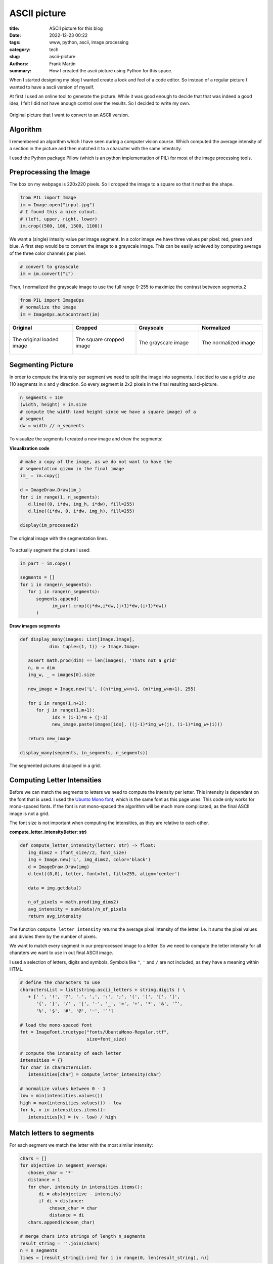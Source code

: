 
ASCII picture
=============

:title: ASCII picture for this blog
:date: 2022-12-23 00:22
:tags: www, python, ascii, image processing
:category: tech
:slug: ascii-picture
:authors: Frank Martin
:summary: How I created the ascii picture using Python for this space.


When I started designing my blog I wanted create a look and feel of a
code editor. So instead of a regular picture I wanted to have a ascii
version of myself.

At first I used an online tool to generate the picture. While it was
good enough to decide that that was indeed a good idea, I felt I did
not have anough control over the results. So I decided to write my own.

.. figure:: {static}/images/me.jpg
   :alt: original picture
   :width: 400px
   :align: center

   Original picture that I want to convert to an ASCII version.

Algorithm
---------
I remembered an algorithm which I have seen during a computer vision
course. Which computed the average intensity of a section in the
picture and then matched it to a character with the same intentsity.

I used the Python package Pillow (which is an python implementation of
PIL) for most of the image processing tools.

Preprocessing the Image
-----------------------
The box on my webpage is 220x220 pixels. So I cropped the image to a
square so that it mathes the shape.

.. code-block:: python

   from PIL import Image
   im = Image.open("input.jpg")
   # I found this a nice cutout.
   # (left, upper, right, lower)
   im.crop((500, 100, 1500, 1100))

We want a (single) intesity value per image segment. In a color image
we have three values per pixel: red, green and blue. A first step would
be to convert the image to a grayscale image. This can be easily
achieved by computing average of the three color channels per pixel.

.. code-block:: python

   # convert to grayscale
   im = im.convert("L")

Then, I normalized the grayscale image to use the full range 0-255 to
maximize the contrast between segments.2

.. code-block:: python

   from PIL import ImageOps
   # normalize the image
   im = ImageOps.autocontrast(im)

.. container:: scrollx

   .. list-table::
      :widths: 25 25 25 25
      :header-rows: 1
      :align: center

      * - Original
        - Cropped
        - Grayscale
        - Normalized
      * - .. figure:: {static}/images/me.jpg
            :alt: original picture
            :width: 180px
            :align: center

            The original loaded image

        - .. figure:: {static}/images/cropped.png
            :alt: cropped picture
            :width: 180px
            :align: center

            The square cropped image

        - .. figure:: {static}/images/grayscale.png
            :alt: grayscale picture
            :width: 180px
            :align: center

            The grayscale image

        - .. figure:: {static}/images/normalized.png
            :alt: normalized picture
            :width: 180px
            :align: center

            The normalized image


Segmenting Picture
------------------
In order to compute the intensity per segment we need to split the
image into segments. I decided to use a grid to use 110 segments in x
and y direction. So every segment is 2x2 pixels in the final resulting
assci-picture.

.. code-block:: python

   n_segments = 110
   (width, height) = im.size
   # compute the width (and height since we have a square image) of a
   # segment
   dw = width // n_segments

To visualize the segments I created a new image and drew the segments:

.. container:: toggle

   .. container:: header

         **Visualization code**

   .. code-block:: python

      # make a copy of the image, as we do not want to have the
      # segmentation gizmo in the final image
      im_ = im.copy()

      d = ImageDraw.Draw(im_)
      for i in range(1, n_segments):
         d.line((0, i*dw, img_h, i*dw), fill=255)
         d.line((i*dw, 0, i*dw, img_h), fill=255)

      display(im_processed2)

.. figure:: {static}/images/segmented-image.png
   :alt: Segmented picture
   :width: 400px
   :align: center

   The original image with the segmentation lines.


To actually segment the picture I used:

.. code-block:: python

   im_part = im.copy()

   segments = []
   for i in range(n_segments):
      for j in range(n_segments):
         segments.append(
               im_part.crop((j*dw,i*dw,(j+1)*dw,(i+1)*dw))
         )

.. container:: toggle

   .. container:: header

         **Draw images segments**

   .. code-block:: python

      def display_many(images: List[Image.Image],
                 dim: tuple=(1, 1)) -> Image.Image:

         assert math.prod(dim) == len(images), 'Thats not a grid'
         n, m = dim
         img_w, _ = images[0].size

         new_image = Image.new('L', ((n)*img_w+n+1, (m)*img_w+m+1), 255)

         for i in range(1,n+1):
            for j in range(1,m+1):
                  idx = (i-1)*m + (j-1)
                  new_image.paste(images[idx], ((j-1)*img_w+(j), (i-1)*img_w+(i)))

         return new_image

      display_many(segments, (n_segments, n_segments))

   .. figure:: {filename}/images/segmented-image2.png
      :alt: Segmented picture
      :width: 400px
      :align: center

      The segmented pictures displayed in a grid.



Computing Letter Intensities
----------------------------
Before we can match the segments to letters we need to compute the
intensity per letter. This intensity is dependant on the font that is
used. I used the `Ubunto Mono font <https://fonts.google.com/specimen/Ubuntu+Mono>`_,
which is the same font as this page uses. This code only works for
mono-spaced fonts. If the font is not mono-spaced the algorithm will
be much more complicated, as the final ASCII image is not a grid.

The font size is not important when computing the intensities, as they
are relative to each other.

.. container:: toggle

   .. container:: header

         **compute_letter_intensity(letter: str)**

   .. code-block:: python

      def compute_letter_intensity(letter: str) -> float:
         img_dims2 = (font_size//2, font_size)
         img = Image.new('L', img_dims2, color='black')
         d = ImageDraw.Draw(img)
         d.text((0,0), letter, font=fnt, fill=255, align='center')

         data = img.getdata()

         n_of_pixels = math.prod(img_dims2)
         avg_intensity = sum(data)/n_of_pixels
         return avg_intensity

The function ``compute_letter_intensity`` returns the average pixel
intensity of the letter. I.e. it sums the pixel values and divides
them by the number of pixels.

We want to match every segment in our preprocessed image to a letter.
So we need to compute the letter intensity for all charaters we want to
use in out final ASCII image.


I used a selection of letters, digits and symbols. Symbols like ``"``,
``'`` and ``/`` are not included, as they have a meaning within HTML.

.. code-block:: python

   # define the characters to use
   charactersList = list(string.ascii_letters + string.digits ) \
      + [' ', '!', '?', '.', ',', ':', ';', '(', ')', '[', ']',
         '{', '}', '/' , '|', '-', '_', '=', '+', '*', '&', '^',
         '%', '$', '#', '@', '~', '`']

   # load the mono-spaced font
   fnt = ImageFont.truetype("fonts/UbuntuMono-Regular.ttf",
                            size=font_size)

   # compute the intensity of each letter
   intensities = {}
   for char in charactersList:
      intensities[char] = compute_letter_intensity(char)

   # normalize values between 0 - 1
   low = min(intensities.values())
   high = max(intensities.values()) - low
   for k, v in intensities.items():
      intensities[k] = (v - low) / high


Match letters to segments
-------------------------
For each segment we match the letter with the most similar intensity:

.. code-block:: python

   chars = []
   for objective in segment_average:
      chosen_char = '*'
      distance = 1
      for char, intensity in intensities.items():
          di = abs(objective - intensity)
          if di < distance:
              chosen_char = char
              distance = di
      chars.append(chosen_char)

   # merge chars into strings of length n_segments
   result_string = ''.join(chars)
   n = n_segments
   lines = [result_string[i:i+n] for i in range(0, len(result_string), n)]

Making our final result:

.. raw:: html

   <div class="identity align-center">
   <pre class="picture gray">
   rrrrr++r++++++*****==============??????????????????||||?||||||||||||||||||||||||||||||||||||||||||||||||||||||
   rrrrr+++++++++*********==========??????????????????|?|||||||||||||||||||||||||||||||||||||||||||||||||||||||||
   rrrrrrr++++++++*****===========????????????????????????|||||||||||||||||||||||||||||||||||||||||||||||||||||||
   rrrrrr++++++++**+***=*=====?====??????????????????==*??|||||||||||||||||||||||||||||||||||||||||||||||||||||||
   rrrrr+++++++++**+*==========??=????????????????+++=*+rr=||||||||||||||||||||||||||||||||||||||||||||||||||||||
   rrrrrr++++++++*****=========????????????=*+++^:!:::::!!!r?|????|||||||||||||||||||||||||||||||||||||||||||||||
   rrrr++++++++++***=*========????????????==+r;:,,..,~~~~:!!!r^^*?|||||||||||||||||||||||||||||||||||||||||||||||
   rrr+r++++*++++***=*=======?=???????????=r!,....,.,_,~,,~_!!:::*|||||||||||||||||ii||||||||i|||||||||||||||||||
   r+r++++++*+********=====?===??????????=!,.-````----...,~~~::~,!=?||||||||||i||i||i||||||i||||||i||||||||||||||
   r+++++++++**+**=*=*======????????????+!.``````````-..,,::_:::,:+=*||||||ii|||||||iiii||iii||||i|||||||||||||||
   r++++++++*****=*=*=======??????????*^:.`````````-......,,~:!!!:~!:=??|||iiiiiii|i|iiiii|i|iii|iiii||i|||||i|||
   r+++r++++*+***=*=========?????????=!.`````````````-.,,,,~:!::^!:::r?|?||iiiiiiii||iiiiiiiiiiiiiiiiii|i|i||||||
   ++++++++******==========?????????*~-``````````````-..,,:::~,~!r^:,,!++^=iiiiiiiiiiiiiiiiiiiiiiiiiiiiiiiiiii|||
   ++++++++******======????=???????+,````````````````-.,...,,::~,:::!,._:::|||iiiiiiiiiiiiiiiiiiiiiiiii|iiii|i|||
   r++++++******=======?=?=???????r,```````-````--....,.,,~,.,::_:!!,:~._,,r|||iiiiiiiiiiiiiiiiiiiiiiiiiiiiiiiiii
   +++++++***=*=*========???????=+,````````````---`-.,,,,,,,:~~,,,,:*_~:,::_||||iiiiiiiiiiiiiiiiiiiiiiiiiiiiiiiii
   ++++*+****==*=======????????*+:-``````````....```-.,,~:::_::::::,_^:,:,~:!?i|iiiiiiiiiiiiiiiiiiiiiiiiiiiiiiii|
   +++++*****==*=====?????????==^.``````````..-`````-.,~!+=??|||i??*!,!~,,.,,+i|iiiiiiiiiiiiiiiiiiiiiiiiiiiiiiiii
   ++++*****=*=======????????=?*,`````````-.,``````..,:!=|/7i/Tzzxxz(r~:,-.,.:riiiiiLiiiiLiiLiiiiiiiiiiiiiiiiiiii
   +++******========??????????=~```````` `...````...,~!*|ivliiTxlxsfjn?~:..,._?|iiiiiiiiiLiLLLLiiiiiiL/Liiiiiiiii
   +****=*=======?=??????????=,```  ``` `.--,``-..,,,:;=i/77/|)tYIjySwS|:_..,::=|iiLiL/LLLL//LLLLLLiL//LiiLLiiiii
   ++****=*===?=?????????????:```   ``  -.-.~-..,,,,:!+|)7lx)/zJ{y5emhhSl!,...,!?iii///L/L///L/L/LLLL//LLL/LLiLii
   ******======?????????????r-``       `..-~...,,:::!^?i(c(viTJ{j54khhkmaJ:,..,,!*|ii/)/)L//L////////////L/i/iLii
   *******=======??????????*.``        `-`.,..,~_:!:^=|)v)/vxtfjoSeEAAEEEmc,...,.:+iiL))/)/)L///L//)///)//////iLL
   ****=*======?????????|?=!``         `-`...,,~::!^+?|c7vTzzIj3ZmhUU6UUU64*.--.,,!|///())(////)///)()))/)/)/////
   *****========??????????r:`         ````..,,,::!^+=|iv7v1Juy4mEAAqKKKpKKE5_---...r|/ccccc)())c()))c)))))())))//
   *=*=======??????????|??+,`         ```-..,,~::!r?|i)vTzIuySmEU69KKdbdddKA|.-.....+icccc))c((vcc)cvvcc/ccc(/(/(
   ***======??????????||??r-``        ```..,,,~:!!r?|iLTxFuj5VkE66qKKdODOOdUj:.-..-.~?vcv7c(cvv7vvv7vvvc)(cccc)/(
   =*======?????????|||||?~`         ```-..,,,~:!!r=|/lxtfjy5whhE6qKdODMMROdm?,`..-.,:)vvvvv77777TTv77vvvvvvccccc
   *=======?????????|||||=.         ```-..,,,,~:!;r*|ilzt[y5SeemXAqdHRRWgWRHEl:.-..-~,!7777777TTTTTT7TTTvv7vcvvvv
   =======????????|?|||||!`        ``-..,,,,,,~!!!^*|/lxJ[jyyyy5kUKdRMMg08MDh1^,-..-.:~vTlvl77TlllTT7TTTvTT7vv77v
   ======?????????||||||?:`        `..,,,,,,,,~!!^^+|cxx1n[{ssj5hUdDRM0NN00MAJ?^..,.-,!LlllTllllllllTlTlTT77TTTTT
   ====????????|||||||||!,        `-.,,,,,,,,,~:!r+*|cxxzIsxt{5kUdDDMgN&&&NgKs|r,-,...!|TlllxxlxxxlxlllllTllTTlTT
   =====????????|||||||?,`   ``  ``..,,,,,,,,,,:;+=?7xzxzx11C5mUdDMRM0&&&&&ND5=r!-....++Tlxllxxxxxxxllllxxlllllll
   ===?????????|?||||||*:````    ``.,,,,,,,,,,~:^+?izJYtzl1I5kUKOg000&&&&&&&86i:!.-...r+7xzxxxxxxxxlxxxxxxlllllll
   =?=????????|||||||||+;``` `   ``.,,,,,,,,,,,:^+=c1{{[11tok6dHRN#####NN0&NNOt:~,....;?Lxxxzzxxzxxxxxxxxxxxlxllx
   =???????????||||||||r!`-` `   ``.,,,,,,,,,,,:^r=)1jjysJ{wUdOH0&###&0g0ggNN8k:.,...,!|cxxzzzzxzzzzxxxxxzxxlxxxl
   ???????????|||||||||=!`-``    ``.,,,,,,,,,,,:^r=i1jS5js[mEKddMMM8RRdAhK80&gd^.,.,.,!|7xzzzzzzzzzzxxxxxxxxzxxxx
   ?????????|||||||||||?!`-```   `-.,,,,....,,,:!r?i1[Z5y{s2kkZmEj7i|i11x15dN0D=-.-...!ixzzzzzzzzzzzzzxzxzzzzzzxx
   ????????|||||||||||||;.```    `...,,..-----.~!^r|)t5jyytj5ySyjirr;r;r|itnURD=``..,,;Tzzzz11zzzzzzzzzzxzxzzzzxz
   ?????????||||||||||||=~````   `....-````````-.,:r?LnC[ys[Syntx?:!ri[S4jzLiKR|-`,.~,?lzzz1111zz11zzzzzzzzzzzzzz
   ???????|||||||||||||||^-```   `....`````---`---,~;=|xCSSyjj5[r?tY11yKDMOdkzG1`-,.:!?xzz1111111111zzzzzzzzzzzzz
   ??????|?|||||||||||||||,```   `...-``..~:_~,,,,.-,:!r1mmjmh{rYi^^=cnjPKOOdh{1`.:.!:|xzzz11111111111zzzzzzzzzzz
   ???????|||||||||||||iii!```   `..---.....,:_,..,.-...~:::+Sr1+~:!!!*it5mU9Gm*,^:,;,izz111111111t11z1zzzzzzzzzz
   ????????||||||||||||iii!```   `..-....--.,,::,-...``.r[1AK!|r~!!_,,!+*^|JjSm*~+r,:,?x111t11111t111zzzzzzzzzzzz
   ????????||||||||||||iii;```   `-.....---````.,.-..,,,?kkmD|Y!r^!:,.I=mc?kdRW{:!^,,.+z11111t11111111z1zzzzzzzzz
   ??????|||||||||||||||iir```   ``.,,..--.-``.,.`-...,,=ZKkH7ux|:!:!_^YE4IER&Nj=|:,.-!zz1111t11z1111111zzz1xzzzz
   ??????|||||||||||||iiii*````  `.,,,..`-.-.```.`-..-.,?odKXTuv^!+?=?IEmEAdMNNyJ*!,-`:x111t11t11111111zzzz1zzzzz
   ????||?||||||||||||iiii?.```  `..,,,.--...--..`-..`-~?jOW5v!|^!^*|{e6AdORW&Njk;,.``,x11111111t111111z1zzzzz1zz
   ?????|||||||||||||iiiii|~``` ``..~,,.........-`--.`.:?SONEj^J|rr?z[kU6ORM0NNjd!,-``,/z1111tt1t1111111z1zzzzzzz
   ?????|?|||||||||||iiiiii!``````,.,,,,.......-``--.`.~?5Kg05TXj1vcJjemqR0ggNph%^.``-.i11111tt111t11111111zzzzz1
   ????|||||||||||||||iiiii?.`````,,,,,.......-------`.,=2qRNR{Y6SySmEp6R&NNgNjgR=,`-,,v111t111t1111111z1111zzzzz
   ??????|?||||||||||||iiii|~````-,,.,,.,.....----..`..,r5KD0NAlP9EEA6K6DNgggAP0%L..,!!zzz11t111111tt11z1zz111z11
   ??????|?||||||||||i|iiiii;````-,,.,,,,,..........-..,^yKHRNgjiAKqUq9kdRMMEyN0Dx-,;**z1111111t11111t1z1zz1zzzzz
   ?????|?||||||||||||iiiiii?.````,,,.,,,,,........-...,^[UdR8&Hti5qAhE4qOdnk&NNRl,+{itz11t111t1t1t1111111zzzzzzz
   ??????||||||||||||i|iiiii|,-```,,,,.,,,........`...,,;FEKORg0KCi|)xxv1s28&&&N%z=1kj5z1t1tt11tt1ttt11111z11zzzz
   ?????|?||||||||||iiiiiiiii~.```,,,,,........---....,,^zEKHHR08HEwS4X6b%M0NNN0D4ElSdPt111tttt1ttt1t111111z1zzzz
   ????|?|||||||||||iiiiiiiii_.```,,,,,,,....--.......,,rzEdOHHR%bKKKKddDM0N&#&NOdHvGgKt11ttttt1ttttttt1111zz1zzz
   ????|?||||||||||i|iiiiiiii,.``..,,,,,,,,,..........,~=zkMOROHdqUKKddHM0##&&&NDDK)K0d11ttttt1ttttttt1t1111111zz
   ???|?||||||||||i||iiiiiiii,.`-,.,,,,,,,,.,,........,~?tmdddRH$hXEUdHRg&##&N&0DMG9gMdtttttttttttt1tttt1111z11zz
   ??|??||||||||||||iiiiiiiii~,.`,,,,,,,,,,,,,.....-...,?sZA^*$O6hkXUbDMNN##&&Ng%WKRNMUttttttttttttttttt111t111zz
   ??|??||||||||||||iiiiiiiiL:.,..,,,,,,,,,,,,.....-.- `!13t.,3OhEUAUdDMNN##&&NgDD#B#getttttJttttJtttttt1z1t1111z
   ??||||||||||||||iiiiiiiiii^,,,.,,,,,,,,,,,,.....-.-``,?3El?5pmAdbKd%RgN&&NNNRRg#B&MCtttttJtJtttttttttt1ttt111z
   ??|||||||||||||iiiiiiiiLLi|,,,,,,,,,,,,,,,,......--`..;xliJm4mqDRDO%RM0NNNN0MDNB#NXJttttJttJJJtJttttttttttt11z
   ?|?|?||||||||i||iiiiiiLiLLi!,,,,,,,,,,,,,........-`-,:!::!|iJ36ORMRRRgNNNNNNWORNgEJttttttJttttJJJttttt11ttt1zz
   ???|?|||||||||||iiiiiiiiL/L|_,,,,,,,,,,,,.......-``-.,...:+?i146dRMMW00N000N8DyyntJttttttJJtJJttJttttttt11tt1z
   ???|||||||||||iiiiiiiiiiLL/)|:,,,,,,,,,.,......-```--.,-.~^!!i1nkUdM880N0N&NgDsJJJJttttJtJJJJJJJJJttttttttt111
   ?||||||||||||||iiiiiiiiiLL////|r~,,,,,,,,....-``````-,.-.!^r^||TFjmKRg0NNNNNgHJJJJttJJJttJJJYJtJJttttt1tttt111
   |??|||||||||||iiiiiiiiiiLiLL)/L|r,,,,,,,...-```````.,:_~!/xi*r=l)7jXKgN&NNNg8dJttJJtJJttJtJJJJJtJJJJttttttt111
   |?|||||||||||||iiiiiiiiiLL/)/)))/!,,,,,,,.-``````-..,:^i7tnj[sxtl||z2d0&&NN0M6JtJJtJJJJtJJJJJJJttJJJttttttt111
   ||||||||||||iiiiiiiiLiLLLL/)/))/)+,,,,,,,.`````-......_=?(JuIJj5ji||yd0NN008MkJttttJJtttJJJJJJJJJJJJttttttt11t
   ?|??|||||||||iiiiiiiiiLiL////)()ci,,,,,,,.-``------...~**iJyjFnIi:^|Z%gNN00WRoJttJJJJJtJJtJJJJJJJtJJJtttttt111
   |||||||||||iiiiiiiiiiLL/L///))))(c:,,,,,,..-``````--.,!:!^is3jjSey^76%000NgMOFttJJJJttJJJJJJtJJJJJJtttttttt111
   ||||||||||||iiiiiiiiiLL///(/))(/ccr,,,,,,,..-..---..~;?=?LI4k4wEDD5J6OW000M%htttJtJYttJJJJJtJJJJJJJJJttttttt11
   ?|||||||||||iiiiiiiiiLiLLL/)))vvcci,,,,,,,........-.,!+*?Ts55ZEdDRKEpdRWWgRbjJJJtJtJtJtJJJJJJJtJttJttttttttt11
   |||||||||||||iiiiiiiiLLL////c(cvcvv!,,,,,,,..........:!r*izjZX9bD%OKKHDRMDOEJttttJJJJJJJJJJJJJJJttJtJtttttt111
   ?|||||||||||iiiiiiiiiL////))())ccv7|,,,,,,,......-`-.,,,:!*|x{6ODDOHddO%RHKEJJJttJJJJJJJJJJJJJJJJJJJttJtttt11t
   ?|||||||||||iiiiiiiiLiLL///)()cc(cvc~,,,,,,.......-```-.,.:?nEqOODR%OHOD%KK6YttJJJJJJJJJYJJtJJJJJJJJtttt1tt1t1
   ||||||||||||iiiiiiiiLLL///)))(cc(cvv!,,,,,,...,,,...--`-.:=jApdD%DRRDOH%dKD9JJtJJJJJJJJJJYYJJJJtJJJtJtJttttt1t
   ||||||||||||iiiiiiiLLL/////))cccccvv!,,,,,,...,,......,~^|IEKdHO%RMMR%OHpORKsJtJJJJJJJJJJJtJJJJJJJJttJttt111t1
   ||||||||||iiiiiiiiiiLL///)))cvvcvvvvr,,,,,,,.,,......,!*|x2UKH%DRMMRROdqHRMKJJJJtJJJJYtJJJJJtJJJJJJJJJJttttttt
   ||||||||||i|iiiiiiiiLL///)()vccccvvT=,,,,,,,,,,,....,~;+?ty54UdMM8ROOd9KRMWdYJttJtJJJYYJJJYJJYJJJJJJJJtJtt1ttt
   |||||||||||iiiiiiiii/L//)//cccvcvvvv?,,,,,,,,,.,..-..~:!+?tn5SqKOHKdqU9%WggOYttJJJJJJJJYJYJJYYJJJtJJJJJtJtt11t
   |||||||||i|iiiiiiiii/////)/))(ccvvv7|,,,,,,,......`-.,,_;+i1JykE6PXUhAHM800DYJJYYJJJJYYJsJJJJYJJJYJJJtJttttttt
   |||||||||i|iiiiiiiiiL///)())c)ccvcvvi,,,,,,,..----``.,.,:!+=?z353J2kEK%g0N0DstJYJYJJJJJYYsJJJJJtJJJJJttJJtJtt1
   |||||||||i||iiiiiiL/L/)//)c(c(cvvvvv/,,,,,,,,.---````.,,,:!*?|)1i=lhqbRW00gDIJJYJYJYJJJYYYJYYJYJJJJJJJJJJJtt1t
   ||||||||||ii|iiiiiLiL////))cvvcvcvvTc,,,,,,,,,..--```-...,:;;*rr^i4UKOW0NNg%nJJJJYJJJJYJJYJJsJJJJJJJYJJJJttttt
   |||||||||||iiiiiiiiiLL///((c)vvvvv77v,,,,,,,,,,..--`---.-.~:::!rce6KOR8gNN0RfYYJJJJJJJJJJYJJYJtJJJtJJJJJJtJt1t
   |||||||||i|iiiiiiiLi////)))))vcvcTv7v~,,,,,,,,,.,..-......,,!+?J4E$dRWg00NgRjYYsYJYYJJJJJYYYYJJJJJJJJJtttJJt11
   |||||||||iiiiiiiLiLiL/)))(c)c(c77v7TT:,,,,,,,,,,,,,,,,,,,_:^|YjVEUKDMWg00NgR3JJsYsYJJJYJJYYJJJJJJJJYJJtJJttttt
   |||||||||i|iiiiiLiLL/L)))cv(ccv77Tv77:,,,,,,,,,,,,,,,,~:!^=ctn5hUdORWWgg000MmYsYYYsJJYYJJJJJJYJJYJJJJJJJJttttt
   |||||||||iiiiiiiiiLLL////(c)ccv7TvTlT:,,,,,,,,,,,,,,,,~:!r|ljZEqdDRMRgg0M8gMEYYJJYJYYYJJYJJJJJJJJJYYJJJJtJtttt
   |||||||||i|iiiiiiLiL////)c(cvcvv777TT:,,,,,,,,,,,,,,,~:!r?T{ShKORRMWM0000N08KssYYsYYYJJJsJJJJJJJJJYYJJJtJJtttt
   |||||||||iiiiiiiLiiiL//)ccccvccvTcTT7:,,,,,,,,,,,,,,,:!*)s3k6d%MWMW8gg00NN0gOssYYssYYJYYYYJJJJJJYJYYYJJtJttttt
   |||||||||iiiiiiiiLLL//L))ccvvvvv7vTTl_,,,,,,,,,,,,,,_!*vC2G$dDM8gggMRggg0NNNMjsYssJYYYYsYJJJYJJJJJYYYJtJJJtttt
   |||||||||iiiiiiiiiiLL//))(cvcvvcvv77T_,,,,,,,,,,,,,,:^|tykUdDRMg00gWMWW0NN&NWA[lltJYsYJJYJJYJYJJJJJJtJJtJttttJ
   ||||||||||iiiiiiiiL/////)c)cvvcc7v)?;,,,,,,,,,,,,,,~!*)CSPKORgg000gMRM8gNNN&gdEj!!itYYJYJJJJJYYJtJJJJJJJJJtttJ
   ||||||||||iiiiiiiiLL//////)(ccv/?!.` .,,,,,,,,,,,,,~!?lfVEdRg0g0g08MRRgg0N&&0OpUXi,!lttYYJJJJJJJJJJJJJtJJttttt
   ||||||||iiiiiiiiiii///////((ci!.-`  -,,,,,,,,,,,,,,:^?vjmAdRWgg00gMRRRW80N&&NRdp6EY.izxxtJJJJJtJJJJJYJJttttttt
   |||||||||iiiiiiLiLLLLL/)/)/i;.--`  -,,,,,,,,,,,,,,,,!?TuV6HRRMM88MR%%RMWgN&NNMHdK9E!i11T?^)1JJJJJtJJJYJJtttttt
   |||||||||i|iiiiiiiiLi/L/LL^.``````-.,,,,,,,,,,,,,,,,:=LYSUODDRRRRR%ODRM8g00NNgOHKKA^i1txi:|7x1tttJJJJJJttttttt
   ||||||||||iiiiiiiLiiL///i:-```````-.,,,,,,,,,,,,,,,,,^|zZKHHO%DRDDOODRMggg0NNgDHdKkrcztzc^LlllxtJJJJJJJttttttt
   ||||||||||||iiiiiiiiiL/?,-````````-.,,,,,,,,,,,,,,,,,:+cSKdddOO%DOHOORMW8800N0RObdt|zzt1i?vz1zxlzttJtJtttttt1t
   ||||||||||||iiiiiiiLii!.```````````..,,,,,,,,,,,,,,,,,^iVKdKdO%%DHddHDRMgM8g0gROdK|vzz11?izz1zxxlTzttJtttJt1tt
   |||||||||||||iiiiiii=,`````````````..,,,,,,,,,,,,,,,,,:?y9KdHDRDOdddODbRMMWMgMRHOIilxxzz=l1ttzzxTvTx1ttttttttt
   |||||||||||i|iiiii|:.```````````````..,,,,,,,,,,,,,,,,_rsk6KdODDHdKdHddORMMMMRRH5ivlxlzL|zttt11zzxxl7lztttt1tt
   ||||||||||||i||ii^.-````````````````-.,,,,,,,,,,,,,,,,~^zSh9KHOOdKKKddHODRRRRRRe|cllTcx=l1t1t11zxxllllTx111111
   |||||||||||||||+,-```````````````````-..,,,,,,,,,,,,,,:rxyk6KdHHKKKKKdddOOODD%m|/TTTTT||zYJt11zxxllxzxllvTzz11
   ?||||||||||||?:-``````````````````````-..,,,,,,,,,,,,,:rlymEqdddKKKpKKKddOOOOy|i/()vl7=?^Ytt1zxxxxxlllTlll7vlz
   ??||||||||||;.-````````````````````````-..,,,,,,,,,,,~!+ljwE9ddKKKKKKpppKdH6z|||iicv7?i:~1t1zzxzxxllxllllll7cv
   </pre>
   </div>
